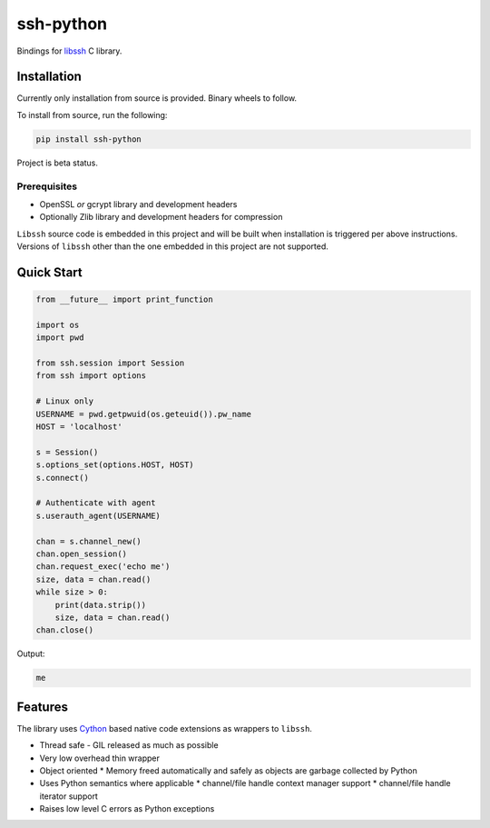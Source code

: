 ssh-python
============

Bindings for libssh_ C library.

.. image:: https://img.shields.io/badge/License-LGPL%20v2-blue.svg
   :target: https://pypi.python.org/pypi/ssh-python
   :alt: License
.. image:: https://img.shields.io/pypi/v/ssh-python.svg
   :target: https://pypi.python.org/pypi/ssh-python
   :alt: Latest Version

Installation
_____________

Currently only installation from source is provided. Binary wheels to follow.

To install from source, run the following:

.. code-block:: shell

   pip install ssh-python


Project is beta status.


Prerequisites
--------------

* OpenSSL *or* gcrypt library and development headers
* Optionally Zlib library and development headers for compression

``Libssh`` source code is embedded in this project and will be built when installation is triggered per above instructions.
Versions of ``libssh`` other than the one embedded in this project are not supported.


Quick Start
_____________


.. code-block:: python

   from __future__ import print_function

   import os
   import pwd

   from ssh.session import Session
   from ssh import options

   # Linux only
   USERNAME = pwd.getpwuid(os.geteuid()).pw_name
   HOST = 'localhost'

   s = Session()
   s.options_set(options.HOST, HOST)
   s.connect()

   # Authenticate with agent
   s.userauth_agent(USERNAME)

   chan = s.channel_new()
   chan.open_session()
   chan.request_exec('echo me')
   size, data = chan.read()
   while size > 0:
       print(data.strip())
       size, data = chan.read()
   chan.close()

Output:

.. code-block:: shell

  me


Features
_________

The library uses `Cython`_ based native code extensions as wrappers to ``libssh``.

* Thread safe - GIL released as much as possible
* Very low overhead thin wrapper
* Object oriented
  * Memory freed automatically and safely as objects are garbage collected by Python
* Uses Python semantics where applicable
  * channel/file handle context manager support
  * channel/file handle iterator support
* Raises low level C errors as Python exceptions


.. _libssh: https://www.libssh.org
.. _Cython: https://www.cython.org
